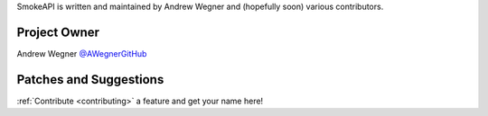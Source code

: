 SmokeAPI is written and maintained by Andrew Wegner and
(hopefully soon) various contributors.

Project Owner
`````````````

Andrew Wegner `@AWegnerGitHub <https://github.com/AWegnerGitHub/smokeapi>`_

Patches and Suggestions
```````````````````````


:ref:`Contribute <contributing>` a feature and get your name here!